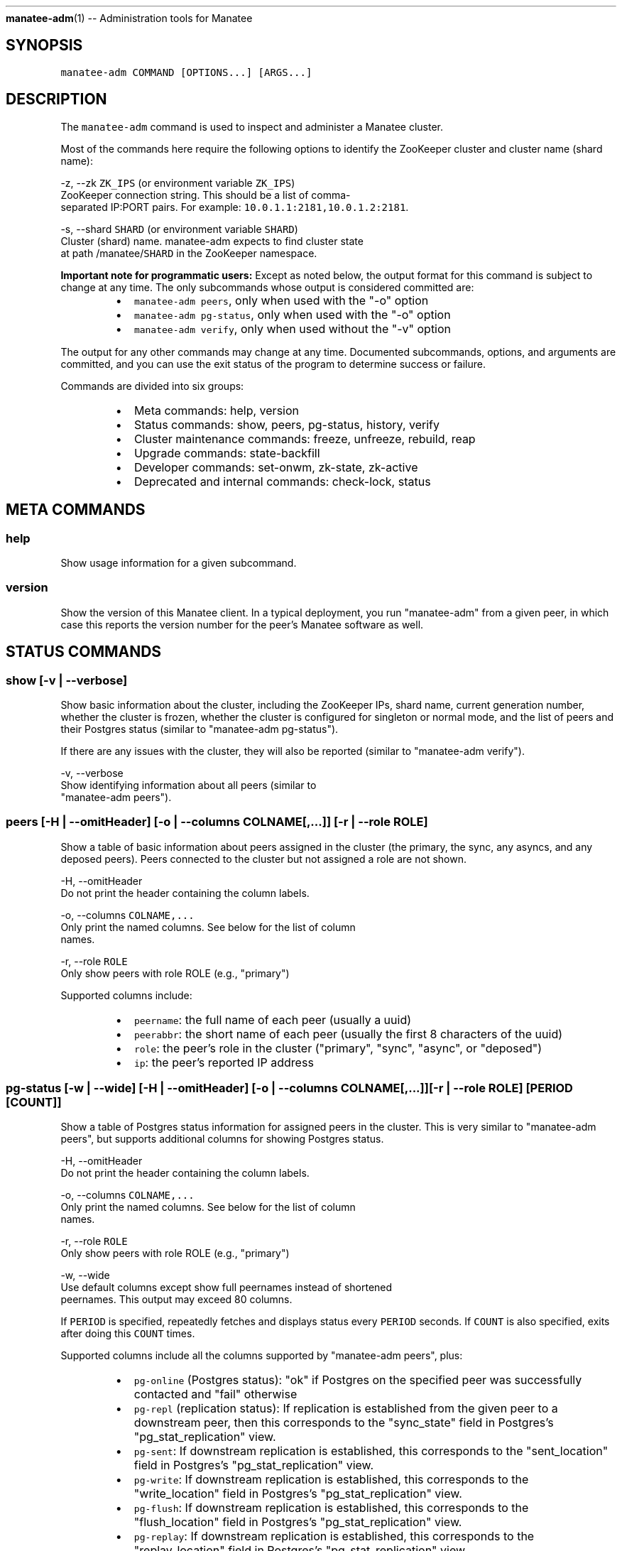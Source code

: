 .TH 
.BR manatee-adm (1) 
\-\- Administration tools for Manatee
.SH SYNOPSIS
.PP
\fB\fCmanatee\-adm COMMAND [OPTIONS...] [ARGS...]\fR
.SH DESCRIPTION
.PP
The \fB\fCmanatee\-adm\fR command is used to inspect and administer a Manatee cluster.
.PP
Most of the commands here require the following options to identify the
ZooKeeper cluster and cluster name (shard name):
.PP
\-z, \-\-zk \fB\fCZK_IPS\fR (or environment variable \fB\fCZK_IPS\fR)
    ZooKeeper connection string.  This should be a list of comma\-
    separated IP:PORT pairs.  For example: \fB\fC10.0.1.1:2181,10.0.1.2:2181\fR\&.
.PP
\-s, \-\-shard \fB\fCSHARD\fR (or environment variable \fB\fCSHARD\fR)
    Cluster (shard) name.  manatee\-adm expects to find cluster state
    at path /manatee/\fB\fCSHARD\fR in the ZooKeeper namespace.
.PP
\fBImportant note for programmatic users:\fP Except as noted below, the output
format for this command is subject to change at any time.  The only subcommands
whose output is considered committed are:
.RS
.IP \(bu 2
\fB\fCmanatee\-adm peers\fR, only when used with the "\-o" option
.IP \(bu 2
\fB\fCmanatee\-adm pg\-status\fR, only when used with the "\-o" option
.IP \(bu 2
\fB\fCmanatee\-adm verify\fR, only when used without the "\-v" option
.RE
.PP
The output for any other commands may change at any time.  Documented
subcommands, options, and arguments are committed, and you can use the exit
status of the program to determine success or failure.
.PP
Commands are divided into six groups:
.RS
.IP \(bu 2
Meta commands: help, version
.IP \(bu 2
Status commands: show, peers, pg\-status, history, verify
.IP \(bu 2
Cluster maintenance commands: freeze, unfreeze, rebuild, reap
.IP \(bu 2
Upgrade commands: state\-backfill
.IP \(bu 2
Developer commands: set\-onwm, zk\-state, zk\-active
.IP \(bu 2
Deprecated and internal commands: check\-lock, status
.RE
.SH META COMMANDS
.SS help
.PP
Show usage information for a given subcommand.
.SS version
.PP
Show the version of this Manatee client.  In a typical deployment, you run
"manatee\-adm" from a given peer, in which case this reports the version number
for the peer's Manatee software as well.
.SH STATUS COMMANDS
.SS show [\-v | \-\-verbose]
.PP
Show basic information about the cluster, including the ZooKeeper IPs, shard
name, current generation number, whether the cluster is frozen, whether the
cluster is configured for singleton or normal mode, and the list of peers and
their Postgres status (similar to "manatee\-adm pg\-status").
.PP
If there are any issues with the cluster, they will also be reported (similar to
"manatee\-adm verify").
.PP
\-v, \-\-verbose
    Show identifying information about all peers (similar to
    "manatee\-adm peers").
.SS peers [\-H | \-\-omitHeader] [\-o | \-\-columns COLNAME[,...]] [\-r | \-\-role ROLE]
.PP
Show a table of basic information about peers assigned in the cluster (the
primary, the sync, any asyncs, and any deposed peers).  Peers connected to the
cluster but not assigned a role are not shown.
.PP
\-H, \-\-omitHeader
    Do not print the header containing the column labels.
.PP
\-o, \-\-columns \fB\fCCOLNAME,...\fR
    Only print the named columns.  See below for the list of column
    names.
.PP
\-r, \-\-role \fB\fCROLE\fR
    Only show peers with role ROLE (e.g., "primary")
.PP
Supported columns include:
.RS
.IP \(bu 2
\fB\fCpeername\fR: the full name of each peer (usually a uuid)
.IP \(bu 2
\fB\fCpeerabbr\fR: the short name of each peer (usually the first 8 characters of the
uuid)
.IP \(bu 2
\fB\fCrole\fR: the peer's role in the cluster ("primary", "sync", "async", or
"deposed")
.IP \(bu 2
\fB\fCip\fR: the peer's reported IP address
.RE
.SS pg\-status [\-w | \-\-wide] [\-H | \-\-omitHeader] [\-o | \-\-columns COLNAME[,...]] [\-r | \-\-role ROLE] [PERIOD [COUNT]]
.PP
Show a table of Postgres status information for assigned peers in the cluster.
This is very similar to "manatee\-adm peers", but supports additional columns for
showing Postgres status.
.PP
\-H, \-\-omitHeader
    Do not print the header containing the column labels.
.PP
\-o, \-\-columns \fB\fCCOLNAME,...\fR
    Only print the named columns.  See below for the list of column
    names.
.PP
\-r, \-\-role \fB\fCROLE\fR
    Only show peers with role ROLE (e.g., "primary")
.PP
\-w, \-\-wide
    Use default columns except show full peernames instead of shortened
    peernames.  This output may exceed 80 columns.
.PP
If \fB\fCPERIOD\fR is specified, repeatedly fetches and displays status every \fB\fCPERIOD\fR
seconds.  If \fB\fCCOUNT\fR is also specified, exits after doing this \fB\fCCOUNT\fR times.
.PP
Supported columns include all the columns supported by "manatee\-adm peers",
plus:
.RS
.IP \(bu 2
\fB\fCpg\-online\fR (Postgres status): "ok" if Postgres on the specified peer was
successfully contacted and "fail" otherwise
.IP \(bu 2
\fB\fCpg\-repl\fR (replication status): If replication is established from the given
peer to a downstream peer, then this corresponds to the "sync_state" field in
Postgres's "pg_stat_replication" view.
.IP \(bu 2
\fB\fCpg\-sent\fR: If downstream replication is established, this corresponds to the
"sent_location" field in Postgres's "pg_stat_replication" view.
.IP \(bu 2
\fB\fCpg\-write\fR: If downstream replication is established, this corresponds to the
"write_location" field in Postgres's "pg_stat_replication" view.
.IP \(bu 2
\fB\fCpg\-flush\fR: If downstream replication is established, this corresponds to the
"flush_location" field in Postgres's "pg_stat_replication" view.
.IP \(bu 2
\fB\fCpg\-replay\fR: If downstream replication is established, this corresponds to the
"replay_location" field in Postgres's "pg_stat_replication" view.
.IP \(bu 2
\fB\fCpg\-lag\fR: If upstream replication is established, this corresponds to the
difference between now and "pg_last_xact_replay_timestamp()".  This is
intended to be a measure of how far replication is lagging, but it's only
useful for that purpose if data is actually being written upstream.
.RE
.PP
\fBExample output\fP
.PP
Here's a healthy cluster:
.PP
.RS
.nf
# manatee\-adm pg\-status
ROLE     PEER     PG   REPL  SENT       WRITE      FLUSH      REPLAY     LAG   
primary  09957297 ok   sync  0/79E8E0A0 0/79E8E0A0 0/79E8E0A0 0/79E8DCA0 \-     
sync     a376df2b ok   async 0/79E8E0A0 0/79E8E0A0 0/79E8E0A0 0/79E8DCA0 \-     
async    bb348824 ok   \-     \-          \-          \-          \-          0m00s
.fi
.RE
.PP
Here's a cluster that's experiencing non\-critical issues:
.PP
.RS
.nf
# manatee\-adm pg\-status
ROLE     PEER     PG   REPL  SENT       WRITE      FLUSH      REPLAY     LAG   
primary  09957297 ok   sync  0/79E88D28 0/79E88D28 0/79E88D28 0/79E884B0 \-     
sync     a376df2b ok   \-     \-          \-          \-          \-          \-     
async    bb348824 fail \-     \-          \-          \-          \-          \-     

warning: peer "a376df2b": downstream replication peer not connected
.fi
.RE
.PP
Here's a cluster that's experiencing a critical issue that's affecting service:
.PP
.RS
.nf
# manatee\-adm pg\-status
ROLE     PEER     PG   REPL  SENT       WRITE      FLUSH      REPLAY     LAG   
primary  bb348824 fail \-     \-          \-          \-          \-          \-     
sync     09957297 ok   async 0/79DE6478 0/79DE6478 0/79DE6478 0/79DE6478 \-     
async    a376df2b ok   \-     \-          \-          \-          \-          0m33s 

error: cannot query postgres on primary: peer "bb348824": ECONNREFUSED
error: peer "bb348824": downstream replication peer not connected
.fi
.RE
.SS history [\-j | \-\-json] [\-s | \-\-sort SORTFIELD] [\-v | \-verbose]
.PP
Show the history of Manatee state transitions.  Each time a Manatee peer writes
cluster state, a copy is put under /history in ZooKeeper.  This tool shows these
state transitions in human\-readable form.
.PP
\-j, \-\-json
    Show output in newline\-separated JSON suitable for programmatic
    consumption.
.PP
\-s, \-\-sort \fB\fCSORTFIELD\fR
    Sorts events by \fB\fCSORTFIELD\fR, which must be either "zkSeq" (the
    default) or "time".  This is rarely useful, but can be important
    in cases where the ZooKeeper sequence number does not match
    chronological order (which generally indicates a serious bug or
    misconfiguration).
.PP
\-v, \-\-verbose
    Show a human\-readable summary for each state transition.
.PP
\fBExample output\fP
.PP
.RS
.nf
# manatee\-adm history
TIME                     G# MODE  FRZ PRIMARY  SYNC     ASYNC    DEPOSED 
2015\-03\-12T22:14:08.681Z  1 multi \-   bb348824 a376df2b \-        \-       
2015\-03\-12T22:14:24.594Z  1 multi \-   bb348824 a376df2b 09957297 \-       
2015\-03\-19T18:15:52.011Z  1 multi \-   bb348824 a376df2b \-        \-       
2015\-03\-19T18:16:26.587Z  1 multi \-   bb348824 a376df2b 09957297 \-       
2015\-03\-19T18:18:16.024Z  2 multi \-   bb348824 09957297 \-        \-       
2015\-03\-19T18:18:41.639Z  2 multi \-   bb348824 09957297 a376df2b \-       
2015\-03\-19T18:19:50.016Z  3 multi \-   09957297 a376df2b \-        bb348824
2015\-03\-19T18:21:29.033Z  3 multi \-   09957297 a376df2b bb348824 \-       
.fi
.RE
.PP
or, with annotations:
.PP
.RS
.nf
# manatee\-adm history \-v
TIME                     G# MODE  FRZ PRIMARY  SYNC     ASYNC    DEPOSED  SUMMARY
2015\-03\-12T22:14:08.681Z  1 multi \-   bb348824 a376df2b \-        \-        cluster setup for normal (multi\-peer) mode
2015\-03\-12T22:14:24.594Z  1 multi \-   bb348824 a376df2b 09957297 \-        async "09957297" added
2015\-03\-19T18:15:52.011Z  1 multi \-   bb348824 a376df2b \-        \-        async "09957297" removed
2015\-03\-19T18:16:26.587Z  1 multi \-   bb348824 a376df2b 09957297 \-        async "09957297" added
2015\-03\-19T18:18:16.024Z  2 multi \-   bb348824 09957297 \-        \-        primary (bb348824) selected new sync (was a376df2b, now 09957297)
2015\-03\-19T18:18:41.639Z  2 multi \-   bb348824 09957297 a376df2b \-        async "a376df2b" added
2015\-03\-19T18:19:50.016Z  3 multi \-   09957297 a376df2b \-        bb348824 sync (09957297) took over as primary (from bb348824)
2015\-03\-19T18:21:29.033Z  3 multi \-   09957297 a376df2b bb348824 \-        async "bb348824" added, "bb348824" no longer deposed
.fi
.RE
.PP
When using "\-j", the output is newline separated JSON where each line is the
time and updated cluster state.  Note that history objects for Manatee 1.0 will
also be included in the output.
.PP
For Manatee v2.0 events, each line contains the following fields:
.RS
.IP \(bu 2
\fB\fCtime\fR ISO 8601 timestamp of the event
.IP \(bu 2
\fB\fCstate\fR The cluster state object at that time.
.IP \(bu 2
\fB\fCzkSeq\fR The ZooKeeper sequence number for this event
.RE
.PP
For Manatee v1.0 events, each line contains the following fields.
.RS
.IP \(bu 2
\fB\fCtime\fR MS since epoch of the transition event.
.IP \(bu 2
\fB\fCdate\fR Time in UTC of the transition event.
.IP \(bu 2
\fB\fCip\fR IP address of the peer.
.IP \(bu 2
\fB\fCaction\fR Transition event type, one of
.RS
.IP \(bu 2
\fB\fCAssumeLeader\fR, the peer has become the primary of this shard.
.IP \(bu 2
\fB\fCNewLeader\fR, the peer has a new leader it's replicating from.
.IP \(bu 2
\fB\fCNewStandby\fR, the peer has a new standby it's replicating to.
.IP \(bu 2
\fB\fCExpiredStandby\fR, the peer's current standby has expired from the shard.
.RE
.IP \(bu 2
\fB\fCrole\fR Current role of the peer, one of \fB\fCLeader\fR or \fB\fCStandby\fR\&. The primary of
the shard will be \fB\fCLeader\fR, and all other peers will be \fB\fCStandby\fR\&.
.IP \(bu 2
\fB\fCmaster\fR Peer we are replicating from.
.IP \(bu 2
\fB\fCslave\fR Peer we are replicating to.
.IP \(bu 2
\fB\fCzkSeq\fR Internal tracker of the number of state transitions.
.RE
.SS verify [\-v | \-\-verbose]
.PP
Fetches the full status of the cluster and diagnoses common issues.  Issues are
divided into errors, which are critical and usually indicate that service is
down, and warnings, which usually indicate that the cluster is providing service
but administrative attention is still required.
.PP
The output is one of these issues per line, prefixed with either "error:" or
"warning:" depending on the severity of the issue.  The command exits 0 if there
are no issues and exits non\-zero if there are any issues reported.
.PP
\-v, \-\-verbose
    Explicitly report when there are no issues.  Normally, the command
    outputs nothing when no issues were found.
.SH CLUSTER MAINTENANCE COMMANDS
.SS freeze (\-r | \-\-reason REASON)
.PP
Freezes the cluster so that no state transitions (e.g., takeover operations)
will be carried out.  This is typically used for disruptive maintenance
operations where the operator would prefer that the system not attempt to react
to peer failures (at the possible expense of availability).  \fB\fCREASON\fR must be
provided, but it's only a note for operators.  \fB\fCREASON\fR is shown by the
"manatee\-adm show" command.
.PP
\-r, \-\-reason \fB\fCREASON\fR
    The reason the operator is freezing this shard.
.SS unfreeze
.PP
Unfreezes the shard so that takeover operations may be carried out in response
to peer failures.  See "freeze" above.
.SS rebuild [\-c | \-\-config CONFIG_FILE] [\-y | \-\-ignorePrompts]
.PP
Rebuild a peer (typically a deposed peer).  In the event that this peer is
unable to join the cluster (usually due to being a deposed peer, but also as a
result of unexpected Postgres xlog divergence), this command will attempt a full
rebuild of the peer from the primary peer.  This can take a long time, depending
on the size of the database.
.PP
Use this tool carefully.  This command completely removes the local copy of the
database, so it should only be run when you're sure that there are enough copies
elsewhere to satisfy your durability requirements and when you know that there
is no important data only stored in this copy.  If the peer is actually deposed
and the cluster is functioning, then Manatee guarantees this peer will not have
any unique committed data.
.PP
\-c, \-\-config \fB\fCCONFIG_FILE\fR (or environment variable \fB\fCMANATEE_SITTER_CONFIG\fR)
    Path to Manatee sitter config file.  The default is
    \fB\fC/opt/smartdc/manatee/etc/sitter.cfg\fR\&.
.PP
\-y, \-\-ignorePrompts
    Skip confirmation prompts.
.SS reap [\-c | \-\-config CONFIG_FILE] [\-i | \-\-ip IP] [\-n | \-\-zonename ZONENAME]
.PP
Removes a non\-existent peer from the list of deposed peers.
.PP
\fBThis is only to be used for peers that have been permanently decommissioned.
If you want to bring a deposed peer back into service, use the "manatee\-adm
rebuild" command.\fP
.PP
This operation is rarely necessary.  It is only used when the primary fails in a
way that will never be recovered (e.g, if the physical system has failed
catastrophically and permanently).  As part of normal cluster operations, such a
peer will become deposed, and the cluster will wait for an operator to rebuild
that peer (see "manatee\-adm rebuild").  But if the peer is permanently gone,
that will never happen.  This command simply removes the peer from the deposed
list.
.PP
This operation only applies to deposed peers, since other peers are
automatically removed from the cluster when they're absent.  Deposed peers are
the only peers which remain in the cluster state when they're absent.  This is
an important safety feature, since deposed peers generally cannot rejoin the
cluster successfully.  If you reap a peer that is not actually gone and it
subsequently rejoins the cluster, subsequent replication to that peer may fail
and the cluster may be unable to maintain service when all peers ahead of that
peer have failed.
.PP
You can either use an IP address or a zonename to identify the peer to reap. If
neither a zonename nor an IP address is specified, the current zone's zonename
will be used.
.PP
\-c, \-\-config \fB\fCCONFIG_FILE\fR (or environment variable \fB\fCMANATEE_SITTER_CONFIG\fR)
    Path to Manatee sitter config file.  The default is
    \fB\fC/opt/smartdc/manatee/etc/sitter.cfg\fR\&.
.PP
\-i, \-\-ip \fB\fCIP\fR
    The IP address of the peer to remove.
.PP
\-n, \-\-zonename \fB\fCZONENAME\fR
    The zonename of the peer to remove.
.SS promote [\-n | \-\-zonename ZONENAME] [\-r | \-\-role ROLE] [\-i | \-\-asyncIndex INDEX]
.PP
Initiate a request to promote the specified peer to the next applicable position
in the topology.  The primary is responsible for acting on a promotion request
in most cases, with the only exception being where the sync is to be promoted
which will result in deposing the primary, which subsequently will require a
rebuild.  It's possible for a cluster to ignore our promotion request (see
"clear\-promote" for details).
.PP
The impact of this request varies depending on what peer is promoted.
Initiating a promotion request using this subcommand reduces the time it takes
for a cluster to take action on a planned takeover but can still result in data
path downtime.  The type of downtime can be expected to be the same as if the
cluster experienced a takeover naturally and is outlined below.
.RS
.IP \(bu 2
sync promotion: deposed primary, read downtime for duration of async to sync
transition, write downtime for duration of sync to primary transition
(including time taken to establish synchronous replication)
.IP \(bu 2
first async promoted: no read downtime, write downtime for duration of async
transition to sync
.IP \(bu 2
other async promoted: no impact
.RE
.PP
When promoting the sync or the async in a cluster with only one async, only
\fB\fC\-\-role\fR and \fB\fC\-\-zonename\fR are required.  For clusters with more than one async,
\fB\fC\-\-asyncIndex\fR is required in order to determine which async is to be promoted.
These are required in order to prevent race conditions in the event that the
cluster changes topology while we are composing our promotion request.
.PP
Any warnings or errors reported by the cluster will result in a failed
promotion request.  It is possible to ignore these warnings interactively at a
prompt, but the reported warnings should be carefully reviewed before ignoring
them.
.PP
Example usage:
.PP
Requesting the promotion of the sync peer:
.PP
.RS
.nf
# manatee\-adm promote \-\-role=sync \\
    \-\-zonename=4e27e2a9\-2ff9\-4c22\-afd1\-6cc9909c056c
.fi
.RE
.PP
Requesting the promotion of the second async peer:
.PP
.RS
.nf
# manatee\-adm promote \-\-role=async \\
    \-\-zonename=83f16f67\-3c08\-4022\-8435\-8bd0c65262eb \\
    \-\-asyncIndex=1
.fi
.RE
.PP
\-n, \-\-zonename \fB\fCZONENAME\fR
    The zonename of the peer to promote.
.PP
\-r, \-\-role \fB\fCROLE\fR
    The current role of the peer to promote.
.PP
\-i, \-\-asyncIndex \fB\fCINDEX\fR
    The zero\-indexed position of the peer to be promoted's position in
    the async chain (if applicable).
.SS clear\-promote
.PP
If a promotion request is not acted upon by the cluster and is still present in
the cluster's state object then this subcommand can be used to clear it.
.PP
An example of an ignored request would be where an operator has requested the
promotion of the sync, but immediately after initiating the request the async
was removed from the cluster.  In this case, the cluster has no replacement for
the sync, so the request will be ignored.  The request will still be present in
the cluster's state if this happens and will not affect the ongoing function of
the cluster, but an operator might make use of this subcommand to clear the
request in the interest of tidiness.
.SH UPGRADE COMMANDS
.SS state\-backfill
.PP
Migration tool for moving from Manatee 1.0 to 2.0.  Please see the Manatee
documentation on migration for the appropriate use of this tool.
.SH DEVELOPER COMMANDS
.PP
These commands fetch or modify internal data structures and should only be used
by developers or as part of documented procedures.
.SS set\-onwm \-y | \-\-ignorePrompts \[la]-m | --mode (on | off)\[ra]
.PP
Toggles the singleton ("one\-node\-write") mode property of the cluster state.
This is generally not required, and is not the normal way to enable
one\-node\-write mode.  See the documentation for details, and use with caution.
.PP
\-m, \-\-mode on|off
    Set one\-node\-write mode on or off.
.PP
\-y, \-\-ignorePrompts
    Skip confirmation prompts.
.SS zk\-state
.PP
Fetches the raw cluster state from ZooKeeper and show it.  This is the canonical
object that all Manatee peers use to configure themselves.
.SS zk\-active
.PP
Fetches the list of active Manatee peers currently connected to ZooKeeper.  This
may include duplicates, since there's one object reported per active ZooKeeper
session.
.SH DEPRECATED AND INTERNAL COMMANDS
.SS status [\-l | \-\-legacyOrderMode] [\-s | \-\-shard SHARD]
.PP
Show a JSON representation of the status of Manatee shards. By default, the
status for every shard is returned.
.PP
This command is deprecated.  Operators should use the "pg\-status" command
instead.  Programs should use the "verify" command instead.
.PP
\-l, \-\-legacyOrderMode
    Show the topology based on Manatee v1.0 semantics, which is based
    on node order in \fB\fC/election\fR in ZooKeeper rather than a carefully\-
    managed cluster state.
.PP
\-s, \-\-shard \fB\fCSHARD\fR
    Show status for the specified shard only.
.PP
The output encapsulates the state of the Manatee shard.  Each peer in the shard
is denoted by its role in the shard, which will be either \fB\fCprimary\fR, \fB\fCsync\fR, or
\fB\fCasync\fR\&. If there are greater than 3 peers in the shard, each additional peer
will be denoted \fB\fCasyncN\fR, where N is an integer starting at 1.
.PP
The "online" field indicates if Postgres is currently running.
.PP
The output also indicates whether the topology is frozen for that shard and also
lists any deposed peers.  Deposed peers are named similar to how asyncs are
named.
.PP
The \fB\fCrepl\fR field contains Postgres replication information of the next peer
in the shard. On the primary, this would be the \fB\fCsync\fR peer, and on the \fB\fCsync\fR
this would be the \fB\fCasync\fR peer.
.SS check\-lock (\-p | \-\-path LOCK_PATH)
.PP
Check the existence of a path in ZooKeeper, which is used as a boolean
configuration flag.  Exits with status 1 if the lock exists and 0 if it does
not.
.PP
\-p, \-\-path \fB\fCLOCK_PATH\fR
    Lock path in ZooKeeper. (e.g., \fB\fC/my_special_lock\fR)
.SH ENVIRONMENT
.PP
\fB\fCZK_IPS\fR
    In place of \fB\fC\-z, \-\-zookeeper\fR
.PP
\fB\fCSHARD\fR
    In place of \fB\fC\-s, \-\-shard\fR
.PP
\fB\fCMANATEE_SITTER_CONFIG\fR
    In place of \fB\fC\-c, \-\-config\fR
.PP
\fB\fCLOG_LEVEL\fR
    Sets the node\-bunyan logging level. Defaults to fatal.
.SH COPYRIGHT
.PP
Copyright (c) 2018 Joyent Inc., All rights reserved.
